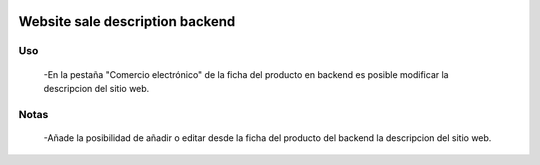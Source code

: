 .. image:: https://img.shields.io/badge/licence-AGPL--3-blue.svg
   :target: https://www.gnu.org/licenses/agpl-3.0-standalone.html
   :alt: License: AGPL-3

================================
Website sale description backend
================================

Uso
===
 -En la pestaña "Comercio electrónico" de la ficha del producto en backend es
 posible modificar la descripcion del sitio web.

Notas
=====
 -Añade la posibilidad de añadir o editar desde la ficha del producto del
 backend la descripcion del sitio web.
